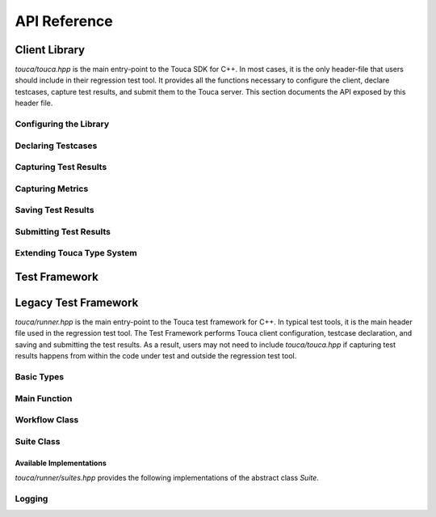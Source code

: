 .. _api:

API Reference
=============

Client Library
++++++++++++++

`touca/touca.hpp` is the main entry-point to the Touca SDK for C++.
In most cases, it is the only header-file that users should include in their
regression test tool. It provides all the functions necessary to configure
the client, declare testcases, capture test results, and submit them to the
Touca server. This section documents the API exposed by this header file.

Configuring the Library
-----------------------

.. doxygenfunction:: touca::configure(const std::unordered_map<std::string, std::string> &opts)
   :project: touca

.. doxygenfunction:: touca::configure(const std::string &path)
   :project: touca

.. doxygenfunction:: touca::is_configured
   :project: touca

.. doxygenfunction:: touca::configuration_error
   :project: touca

.. doxygenfunction:: touca::add_logger
   :project: touca

Declaring Testcases
-------------------

.. doxygenfunction:: touca::declare_testcase(const std::string &name)
   :project: touca

.. doxygenfunction:: touca::forget_testcase(const std::string &name)
   :project: touca

Capturing Test Results
----------------------

.. doxygenfunction:: touca::check
   :project: touca

.. doxygenfunction:: touca::assume
   :project: touca

.. doxygenfunction:: touca::add_array_element
   :project: touca

.. doxygenfunction:: touca::add_hit_count
   :project: touca

Capturing Metrics
-----------------

.. doxygenfunction:: touca::add_metric
   :project: touca

.. doxygenfunction:: touca::start_timer
   :project: touca

.. doxygenfunction:: touca::stop_timer
   :project: touca

.. doxygenclass:: touca::scoped_timer
   :project: touca

.. doxygendefine:: TOUCA_SCOPED_TIMER
   :project: touca

Saving Test Results
-------------------

.. doxygenfunction:: touca::save_binary
   :project: touca

.. doxygenfunction:: touca::save_json
   :project: touca

Submitting Test Results
-----------------------

.. doxygenfunction:: touca::post
   :project: touca

Extending Touca Type System
----------------------------

.. doxygenstruct:: touca::serializer
   :project: touca

Test Framework
++++++++++++++

.. doxygenfunction:: touca::run
   :project: touca

.. doxygenfunction:: touca::workflow
   :project: touca

Legacy Test Framework
+++++++++++++++++++++

`touca/runner.hpp` is the main entry-point to the Touca test framework
for C++. In typical test tools, it is the main header file used in the
regression test tool. The Test Framework performs Touca client configuration,
testcase declaration, and saving and submitting the test results. As a result,
users may not need to include `touca/touca.hpp` if capturing test results
happens from within the code under test and outside the regression test tool.

Basic Types
-----------

.. doxygentypedef:: touca::framework::Testcase
   :project: touca

.. doxygentypedef:: touca::framework::Errors
   :project: touca

.. doxygenstruct:: touca::framework::FrameworkOptions
   :project: touca

Main Function
-------------

.. doxygenfunction:: touca::framework::main
   :project: touca

Workflow Class
--------------

.. doxygenclass:: touca::framework::Workflow
   :project: touca
   :members:

Suite Class
-----------

.. doxygenclass:: touca::framework::Suite
   :project: touca
   :members:

Available Implementations
*************************

`touca/runner/suites.hpp` provides the following implementations of the
abstract class `Suite`.

.. doxygenclass:: touca::framework::FileSuite
   :project: touca

.. doxygenclass:: touca::framework::RemoteSuite
   :project: touca

Logging
-------

.. doxygenenum:: touca::framework::LogLevel
   :project: touca

.. doxygenstruct:: touca::framework::LogSubscriber
   :project: touca
   :members:
